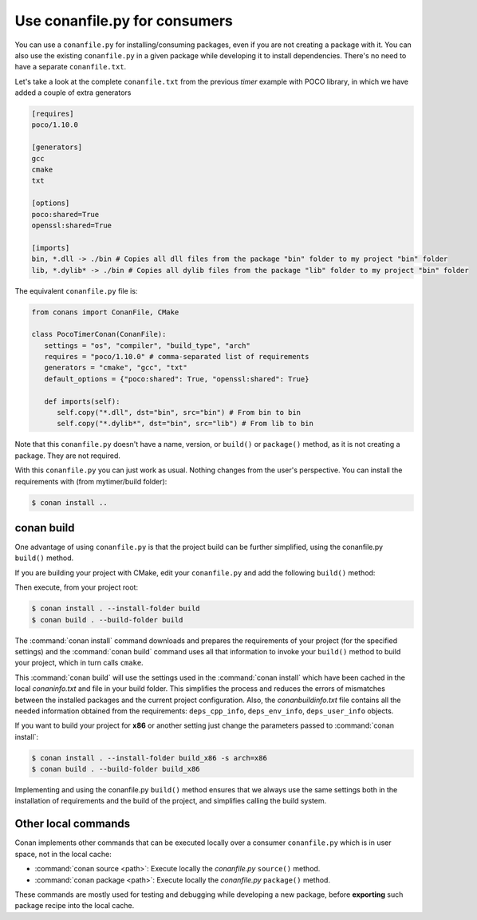 .. spelling::

  mytimer


Use conanfile.py for consumers
===============================

You can use a ``conanfile.py`` for installing/consuming packages, even if you are not creating a package with it. You can also use the existing ``conanfile.py`` in a given package while developing it to install dependencies. There's no need to have a separate ``conanfile.txt``.

Let's take a look at the complete ``conanfile.txt`` from the previous *timer* example with POCO library, in which we have added a couple of extra generators

.. code-block:: text

      [requires]
      poco/1.10.0

      [generators]
      gcc
      cmake
      txt

      [options]
      poco:shared=True
      openssl:shared=True

      [imports]
      bin, *.dll -> ./bin # Copies all dll files from the package "bin" folder to my project "bin" folder
      lib, *.dylib* -> ./bin # Copies all dylib files from the package "lib" folder to my project "bin" folder


The equivalent ``conanfile.py`` file is:

.. code-block:: python

   from conans import ConanFile, CMake

   class PocoTimerConan(ConanFile):
      settings = "os", "compiler", "build_type", "arch"
      requires = "poco/1.10.0" # comma-separated list of requirements
      generators = "cmake", "gcc", "txt"
      default_options = {"poco:shared": True, "openssl:shared": True}

      def imports(self):
         self.copy("*.dll", dst="bin", src="bin") # From bin to bin
         self.copy("*.dylib*", dst="bin", src="lib") # From lib to bin


Note that this ``conanfile.py`` doesn't have a name, version, or ``build()`` or ``package()`` method, as it is not creating a package. They are not required.

With this ``conanfile.py`` you can just work as usual. Nothing changes from the user's perspective.
You can install the requirements with (from mytimer/build folder):

.. code-block:: bash

   $ conan install ..


conan build
------------

One advantage of using ``conanfile.py`` is that the project build can be further simplified,
using the conanfile.py ``build()`` method.


If you are building your project with CMake, edit your ``conanfile.py`` and add the following ``build()`` method:

.. code-block:: python
   :emphasize-lines: 13, 14, 15, 16

   from conans import ConanFile, CMake

   class PocoTimerConan(ConanFile):
      settings = "os", "compiler", "build_type", "arch"
      requires = "poco/1.10.0"
      generators = "cmake", "gcc", "txt"
      default_options = {"poco:shared": True, "openssl:shared": True}

      def imports(self):
         self.copy("*.dll", dst="bin", src="bin") # From bin to bin
         self.copy("*.dylib*", dst="bin", src="lib") # From lib to bin

      def build(self):
         cmake = CMake(self)
         cmake.configure()
         cmake.build()


Then execute, from your project root:

.. code-block:: bash

    $ conan install . --install-folder build
    $ conan build . --build-folder build

The :command:`conan install` command downloads and prepares the requirements of your project
(for the specified settings) and the :command:`conan build` command uses all that information
to invoke your ``build()`` method to build your project, which in turn calls ``cmake``.

This :command:`conan build` will use the settings used in the :command:`conan install` which have been cached in the local *conaninfo.txt* and file
in your build folder. This simplifies the process and reduces the errors of mismatches between the installed packages and the current
project configuration. Also, the *conanbuildinfo.txt* file contains all the needed information obtained from the requirements:
``deps_cpp_info``, ``deps_env_info``, ``deps_user_info`` objects.


If you want to build your project for **x86** or another setting just change the parameters passed to :command:`conan install`:

.. code-block:: bash

    $ conan install . --install-folder build_x86 -s arch=x86
    $ conan build . --build-folder build_x86

Implementing and using the conanfile.py ``build()`` method ensures that we always use the same
settings both in the installation of requirements and the build of the project, and simplifies
calling the build system.

Other local commands
----------------------

Conan implements other commands that can be executed locally over a consumer ``conanfile.py`` which is in user space, not in the local cache:

- :command:`conan source <path>`: Execute locally the *conanfile.py* ``source()`` method.
- :command:`conan package <path>`: Execute locally the *conanfile.py* ``package()`` method.

These commands are mostly used for testing and debugging while developing a new package, before **exporting** such package recipe into the
local cache.

.. seealso:: Check the section :ref:`Reference/Commands<commands>` to find out more.

